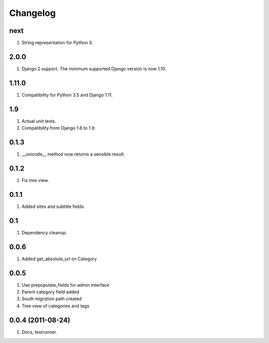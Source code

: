 Changelog
=========

next
----
#. String representation for Python 3.

2.0.0
-----
#. Django 2 support. The minimum supported Django version is now 1.10.

1.11.0
------
#. Compatibility for Python 3.5 and Django 1.11.

1.9
---
#. Actual unit tests.
#. Compatibility from Django 1.6 to 1.9.

0.1.3
-----
#. __unicode__ method now returns a sensible result.

0.1.2
-----
#. Fix tree view.

0.1.1
-----
#. Added sites and subtitle fields.

0.1
---
#. Dependency cleanup.

0.0.6
-----
#. Added get_absolute_url on Category

0.0.5
-----
#. Use prepopulate_fields for admin interface
#. Parent category field added
#. South migration path created
#. Tree view of categories and tags

0.0.4 (2011-08-24)
------------------
#. Docs, testrunner.

